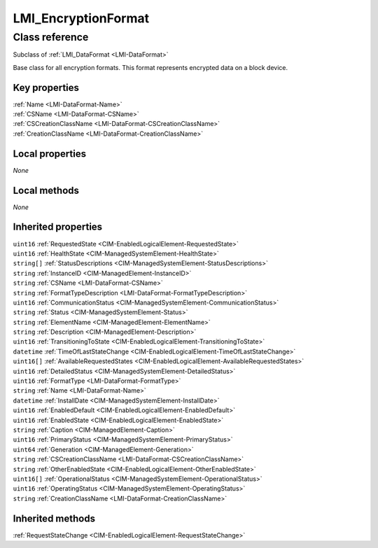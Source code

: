 .. _LMI-EncryptionFormat:

LMI_EncryptionFormat
--------------------

Class reference
===============
Subclass of :ref:`LMI_DataFormat <LMI-DataFormat>`

Base class for all encryption formats. This format represents encrypted data on a block device.


Key properties
^^^^^^^^^^^^^^

| :ref:`Name <LMI-DataFormat-Name>`
| :ref:`CSName <LMI-DataFormat-CSName>`
| :ref:`CSCreationClassName <LMI-DataFormat-CSCreationClassName>`
| :ref:`CreationClassName <LMI-DataFormat-CreationClassName>`

Local properties
^^^^^^^^^^^^^^^^

*None*

Local methods
^^^^^^^^^^^^^

*None*

Inherited properties
^^^^^^^^^^^^^^^^^^^^

| ``uint16`` :ref:`RequestedState <CIM-EnabledLogicalElement-RequestedState>`
| ``uint16`` :ref:`HealthState <CIM-ManagedSystemElement-HealthState>`
| ``string[]`` :ref:`StatusDescriptions <CIM-ManagedSystemElement-StatusDescriptions>`
| ``string`` :ref:`InstanceID <CIM-ManagedElement-InstanceID>`
| ``string`` :ref:`CSName <LMI-DataFormat-CSName>`
| ``string`` :ref:`FormatTypeDescription <LMI-DataFormat-FormatTypeDescription>`
| ``uint16`` :ref:`CommunicationStatus <CIM-ManagedSystemElement-CommunicationStatus>`
| ``string`` :ref:`Status <CIM-ManagedSystemElement-Status>`
| ``string`` :ref:`ElementName <CIM-ManagedElement-ElementName>`
| ``string`` :ref:`Description <CIM-ManagedElement-Description>`
| ``uint16`` :ref:`TransitioningToState <CIM-EnabledLogicalElement-TransitioningToState>`
| ``datetime`` :ref:`TimeOfLastStateChange <CIM-EnabledLogicalElement-TimeOfLastStateChange>`
| ``uint16[]`` :ref:`AvailableRequestedStates <CIM-EnabledLogicalElement-AvailableRequestedStates>`
| ``uint16`` :ref:`DetailedStatus <CIM-ManagedSystemElement-DetailedStatus>`
| ``uint16`` :ref:`FormatType <LMI-DataFormat-FormatType>`
| ``string`` :ref:`Name <LMI-DataFormat-Name>`
| ``datetime`` :ref:`InstallDate <CIM-ManagedSystemElement-InstallDate>`
| ``uint16`` :ref:`EnabledDefault <CIM-EnabledLogicalElement-EnabledDefault>`
| ``uint16`` :ref:`EnabledState <CIM-EnabledLogicalElement-EnabledState>`
| ``string`` :ref:`Caption <CIM-ManagedElement-Caption>`
| ``uint16`` :ref:`PrimaryStatus <CIM-ManagedSystemElement-PrimaryStatus>`
| ``uint64`` :ref:`Generation <CIM-ManagedElement-Generation>`
| ``string`` :ref:`CSCreationClassName <LMI-DataFormat-CSCreationClassName>`
| ``string`` :ref:`OtherEnabledState <CIM-EnabledLogicalElement-OtherEnabledState>`
| ``uint16[]`` :ref:`OperationalStatus <CIM-ManagedSystemElement-OperationalStatus>`
| ``uint16`` :ref:`OperatingStatus <CIM-ManagedSystemElement-OperatingStatus>`
| ``string`` :ref:`CreationClassName <LMI-DataFormat-CreationClassName>`

Inherited methods
^^^^^^^^^^^^^^^^^

| :ref:`RequestStateChange <CIM-EnabledLogicalElement-RequestStateChange>`

